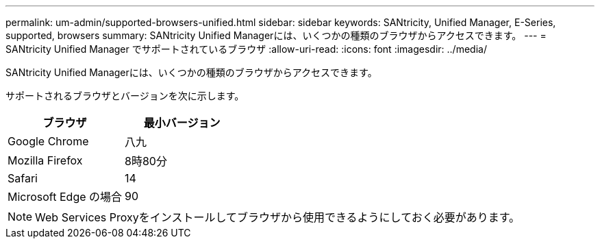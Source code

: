 ---
permalink: um-admin/supported-browsers-unified.html 
sidebar: sidebar 
keywords: SANtricity, Unified Manager, E-Series, supported, browsers 
summary: SANtricity Unified Managerには、いくつかの種類のブラウザからアクセスできます。 
---
= SANtricity Unified Manager でサポートされているブラウザ
:allow-uri-read: 
:icons: font
:imagesdir: ../media/


[role="lead"]
SANtricity Unified Managerには、いくつかの種類のブラウザからアクセスできます。

サポートされるブラウザとバージョンを次に示します。

[cols="1a,1a"]
|===
| ブラウザ | 最小バージョン 


 a| 
Google Chrome
 a| 
八九



 a| 
Mozilla Firefox
 a| 
8時80分



 a| 
Safari
 a| 
14



 a| 
Microsoft Edge の場合
 a| 
90

|===
[NOTE]
====
Web Services Proxyをインストールしてブラウザから使用できるようにしておく必要があります。

====